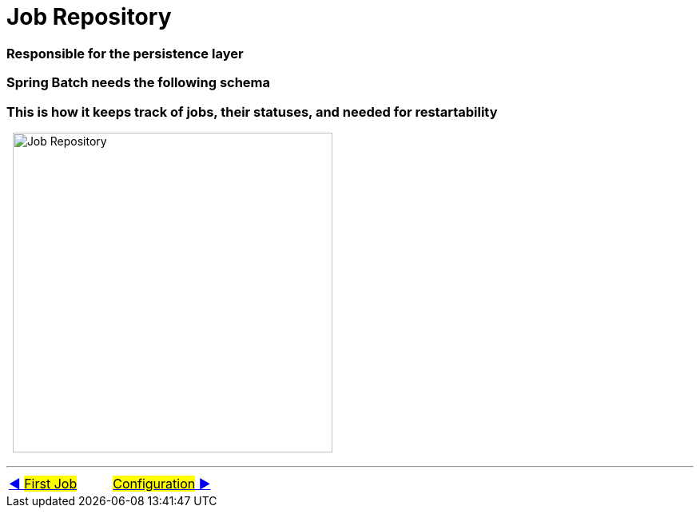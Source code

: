 = Job Repository

=== Responsible for the persistence layer
=== Spring Batch needs the following schema
=== This is how it keeps track of jobs, their statuses, and needed for restartability

&nbsp;
image:../images/job_repository.png[Job Repository, 400]

'''

|===
| link:02_FirstJob.adoc[◀️ #First Job#] &nbsp;&nbsp;&nbsp;&nbsp;&nbsp;&nbsp;&nbsp;&nbsp; link:04_Annotations.adoc[#Configuration# ▶️]
|===